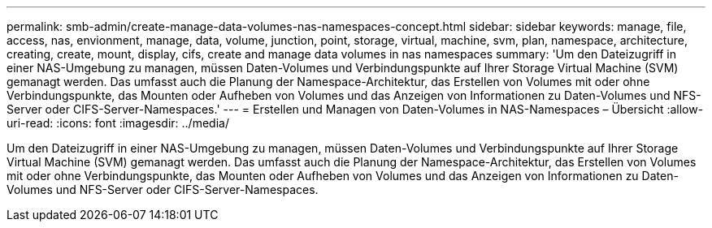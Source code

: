 ---
permalink: smb-admin/create-manage-data-volumes-nas-namespaces-concept.html 
sidebar: sidebar 
keywords: manage, file, access, nas, envionment, manage, data, volume, junction, point, storage, virtual, machine, svm, plan, namespace, architecture, creating, create, mount, display, cifs, create and manage data volumes in nas namespaces 
summary: 'Um den Dateizugriff in einer NAS-Umgebung zu managen, müssen Daten-Volumes und Verbindungspunkte auf Ihrer Storage Virtual Machine (SVM) gemanagt werden. Das umfasst auch die Planung der Namespace-Architektur, das Erstellen von Volumes mit oder ohne Verbindungspunkte, das Mounten oder Aufheben von Volumes und das Anzeigen von Informationen zu Daten-Volumes und NFS-Server oder CIFS-Server-Namespaces.' 
---
= Erstellen und Managen von Daten-Volumes in NAS-Namespaces – Übersicht
:allow-uri-read: 
:icons: font
:imagesdir: ../media/


[role="lead"]
Um den Dateizugriff in einer NAS-Umgebung zu managen, müssen Daten-Volumes und Verbindungspunkte auf Ihrer Storage Virtual Machine (SVM) gemanagt werden. Das umfasst auch die Planung der Namespace-Architektur, das Erstellen von Volumes mit oder ohne Verbindungspunkte, das Mounten oder Aufheben von Volumes und das Anzeigen von Informationen zu Daten-Volumes und NFS-Server oder CIFS-Server-Namespaces.

